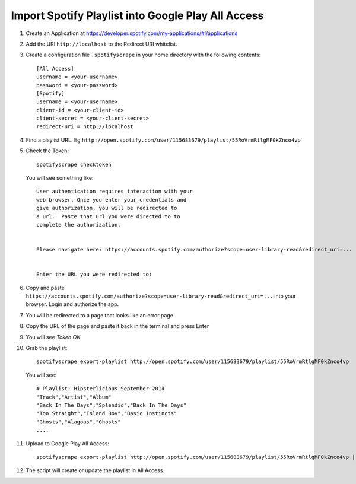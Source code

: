 Import Spotify Playlist into Google Play All Access
===================================================

1. Create an Application at https://developer.spotify.com/my-applications/#!/applications
2. Add the URI ``http://localhost`` to the Redirect URI whitelist.
3. Create a configuration file ``.spotifyscrape`` in your home directory with the following contents::

    [All Access]
    username = <your-username>
    password = <your-password>
    [Spotify]
    username = <your-username>
    client-id = <your-client-id>
    client-secret = <your-client-secret>
    redirect-uri = http://localhost


4. Find a playlist URL. Eg ``http://open.spotify.com/user/115683679/playlist/55RoVrmRtlgMF0kZnco4vp``
5. Check the Token::

    spotifyscrape checktoken

   You will see something like::

        User authentication requires interaction with your
        web browser. Once you enter your credentials and
        give authorization, you will be redirected to
        a url.  Paste that url you were directed to to
        complete the authorization.


        Please navigate here: https://accounts.spotify.com/authorize?scope=user-library-read&redirect_uri=...


        Enter the URL you were redirected to:


6. Copy and paste ``https://accounts.spotify.com/authorize?scope=user-library-read&redirect_uri=...`` into your browser. Login and authorize the app.
7. You will be redirected to a page that looks like an error page. 
8. Copy the URL of the page and paste it back in the terminal and press Enter
9. You will see *Token OK*
10. Grab the playlist::

        spotifyscrape export-playlist http://open.spotify.com/user/115683679/playlist/55RoVrmRtlgMF0kZnco4vp

    You will see::

        # Playlist: Hipsterlicious September 2014
        "Track","Artist","Album"
        "Back In The Days","Splendid","Back In The Days"
        "Too Straight","Island Boy","Basic Instincts"
        "Ghosts","Alagoas","Ghosts"
        ....

11. Upload to Google Play All Access::

        spotifyscrape export-playlist http://open.spotify.com/user/115683679/playlist/55RoVrmRtlgMF0kZnco4vp | spotifyscrape import

12. The script will create or update the playlist in All Access.
